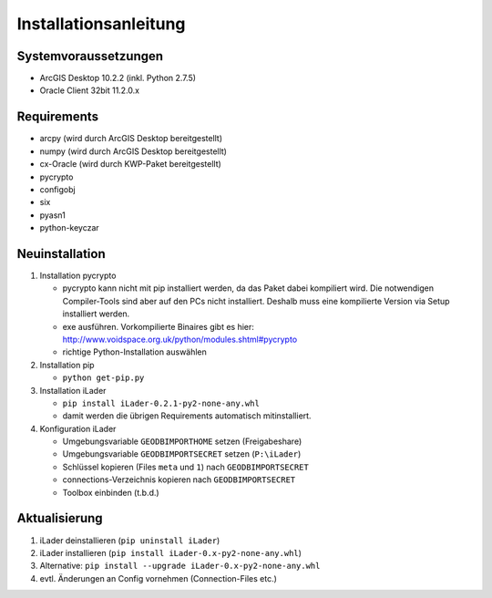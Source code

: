 Installationsanleitung
======================

Systemvoraussetzungen
---------------------
- ArcGIS Desktop 10.2.2 (inkl. Python 2.7.5)
- Oracle Client 32bit 11.2.0.x

Requirements
------------
- arcpy (wird durch ArcGIS Desktop bereitgestellt)
- numpy (wird durch ArcGIS Desktop bereitgestellt)
- cx-Oracle (wird durch KWP-Paket bereitgestellt)
- pycrypto
- configobj
- six
- pyasn1
- python-keyczar

Neuinstallation
---------------
#. Installation pycrypto

   * pycrypto kann nicht mit pip installiert werden, da das Paket dabei kompiliert wird. Die notwendigen Compiler-Tools sind aber auf den PCs nicht installiert. Deshalb muss eine kompilierte Version via Setup installiert werden. 
   * exe ausführen. Vorkompilierte Binaires gibt es hier: http://www.voidspace.org.uk/python/modules.shtml#pycrypto
   * richtige Python-Installation auswählen

#. Installation pip
  
   * ``python get-pip.py``
   
#. Installation iLader

   * ``pip install iLader-0.2.1-py2-none-any.whl``
   * damit werden die übrigen Requirements automatisch mitinstalliert.
   
#. Konfiguration iLader

   * Umgebungsvariable ``GEODBIMPORTHOME`` setzen (Freigabeshare)
   * Umgebungsvariable ``GEODBIMPORTSECRET`` setzen (``P:\iLader``)
   * Schlüssel kopieren (Files ``meta`` und ``1``) nach ``GEODBIMPORTSECRET``
   * connections-Verzeichnis kopieren nach ``GEODBIMPORTSECRET``
   * Toolbox einbinden (t.b.d.)

Aktualisierung
--------------

#. iLader deinstallieren (``pip uninstall iLader``)
#. iLader installieren (``pip install iLader-0.x-py2-none-any.whl``)
#. Alternative: ``pip install --upgrade iLader-0.x-py2-none-any.whl``
#. evtl. Änderungen an Config vornehmen (Connection-Files etc.)